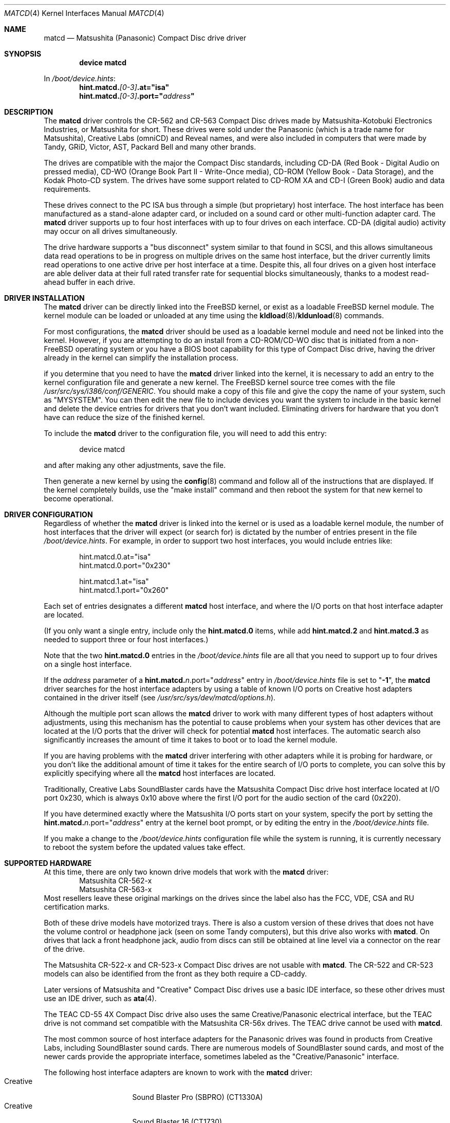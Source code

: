 .\"Matsushita(Panasonic) / Creative Compact Disc Drive Driver	(matcd)
.\"Authored by Frank Durda IV
.\"
.\"Program and Documentation are Copyright 1994, 1995, 2003, 2003  Frank Durda IV.
.\"All rights reserved.
.\" "FDIV" is a trademark of Frank Durda IV.
.\"
.\"
.\"Redistribution and use in source and binary forms, with or without
.\"modification, are permitted provided that the following conditions
.\"are met:
.\"1. Redistributions of source code must retain the above copyright
.\"   notice, this list of conditions and the following disclaimer.
.\"2. Redistributions in binary form must reproduce the above copyright
.\"   notice, this list of conditions and the following disclaimer in the
.\"   documentation and/or other materials provided with the distribution.
.\"3. Neither the name of the author nor the names of their contributors
.\"   may be used to endorse or promote products derived from this software
.\"   without specific prior written permission.
.\"
.\"THIS SOFTWARE IS PROVIDED BY THE AUTHOR AND CONTRIBUTORS ``AS IS'' AND
.\"ANY EXPRESS OR IMPLIED WARRANTIES, INCLUDING, BUT NOT LIMITED TO, THE
.\"IMPLIED WARRANTIES OF MERCHANTABILITY AND FITNESS FOR A PARTICULAR PURPOSE
.\"ARE DISCLAIMED.  IN NO EVENT SHALL THE AUTHOR OR CONTRIBUTORS BE LIABLE
.\"FOR ANY DIRECT, INDIRECT, INCIDENTAL, SPECIAL, EXEMPLARY, OR CONSEQUENTIAL
.\"DAMAGES (INCLUDING, BUT NOT LIMITED TO, PROCUREMENT OF SUBSTITUTE GOODS
.\"OR SERVICES; LOSS OF USE, DATA, OR PROFITS; OR BUSINESS INTERRUPTION)
.\"HOWEVER CAUSED AND ON ANY THEORY OF LIABILITY, WHETHER IN CONTRACT, STRICT
.\"LIABILITY, OR TORT (INCLUDING NEGLIGENCE OR OTHERWISE) ARISING IN ANY WAY
.\"OUT OF THE USE OF THIS SOFTWARE, EVEN IF ADVISED OF THE POSSIBILITY OF
.\"SUCH DAMAGE.
.\"
.\"--------------------------------------------------------------------------
.\"Dedicated to:	My family, my grandfather,
.\"			and Max, my Golden Retriever
.\"
.\"	Please note any documentation updates here including your name
.\"	and the date.
.\"<2>	Text brought in sync with changes made in versions 1(17) - 1(21)
.\"	Frank Durda IV	4-Jul-1995
.\"<3>	Text brought in sync with changes made in versions 1(22) - 1(25)
.\"	Frank Durda IV  24-Sep-1995
.\"<4>	Overhaul of man page to match version 3(41) (FreeBSD 5.0 support)
.\"	and style changes noted in other 5.x era man pages.
.\"	Frank Durda IV  17-Apr-2003
.\"<5>  Aligned with version 3(42) (FreeBSD pre5.1 support)
.\"	Frank Durda IV  10-May-2003
.\"
.\" $FreeBSD$
.\"
.Dd May 10, 2003
.Dt MATCD 4
.\"Synchronized to Version 3(42) of matcd.c
.Os
.Sh NAME
.Nm matcd
.Nd Matsushita (Panasonic) Compact Disc drive driver
.Sh SYNOPSIS
.Cd "device matcd"
.Pp
In
.Pa /boot/device.hints :
.Cd hint.matcd.\fI[0-3]\fP.at="isa"
.Cd hint.matcd.\fI[0-3]\fP.port="\fIaddress\fP"
.Sh DESCRIPTION
The
.Nm
driver controls the CR-562 and CR-563 Compact Disc drives made by
Matsushita-Kotobuki Electronics Industries, or Matsushita for short.
These drives were sold under the Panasonic (which is a trade
name for Matsushita), Creative Labs (omniCD) and Reveal names, and were
also included in computers that were made by Tandy, GRiD, Victor, AST,
Packard Bell and many other brands.
.Pp
The drives are compatible with the major the Compact Disc standards,
including CD-DA (Red Book - Digital Audio on pressed media), CD-WO (Orange
Book Part II - Write-Once media), CD-ROM (Yellow Book - Data Storage), and
the Kodak Photo-CD system.
The drives have some support related to
CD-ROM XA and CD-I (Green Book) audio and data requirements.
.Pp
These drives connect to the PC ISA bus through a simple (but proprietary) host
interface.
The host interface has been manufactured as a stand-alone adapter
card, or included on a sound card or other multi-function adapter card.
The
.Nm
driver supports up to four host interfaces with up to four drives on each
interface.
CD-DA (digital audio) activity may occur on all drives
simultaneously.
.Pp
The drive hardware supports a "bus disconnect" system similar to that found
in SCSI, and this allows simultaneous data read operations to be in progress
on multiple drives on the same host interface, but the driver currently
limits read operations to one active drive per host interface at a time.
Despite this, all four drives on a given host interface are able deliver
data at their full rated transfer rate for sequential blocks simultaneously,
thanks to a modest read-ahead buffer in each drive.
.Sh DRIVER INSTALLATION
The
.Nm
driver can be directly linked into the
.Fx
kernel, or exist
as a loadable
.Fx
kernel module.
The kernel module can be loaded or unloaded at any time
using the \fBkldload\fR(8)/\fBkldunload\fR(8) commands.
.Pp
For most configurations, the
.Nm
driver should be used as a loadable kernel module and need not be linked into
the kernel.
However, if you are attempting to do an install from a
CD-ROM/CD-WO disc that is initiated from a non-FreeBSD operating system or
you have a BIOS boot capability for this type of Compact Disc drive, having
the driver already in the kernel can simplify the installation process.
.Pp
if you determine that you need to have the
.Nm
driver linked into the kernel, it is necessary to add an entry to the kernel
configuration file and generate a new kernel.
The
.Fx
kernel source tree comes
with the file \fI/usr/src/sys/i386/conf/GENERIC\fR.
You should make a copy of this file and give the copy the name of your system,
such as "MYSYSTEM".
You can then edit the new file to include devices you
want the system to include in the basic kernel and delete the device entries
for drivers that you don't want included.
Eliminating drivers for hardware
that you don't have can reduce the size of the finished kernel.
.Pp
To include the
.Nm
driver to the configuration file, you will need to add this entry:
.Bd -literal -offset indent
device matcd
.Ed
.Pp
and after making any other adjustments, save the file.
.Pp
Then generate a new kernel by using the \fBconfig\fR(8) command and follow
all of the instructions that are displayed.
If the kernel completely
builds, use the "make install" command and then reboot the system for that
new kernel to become operational.
.Sh DRIVER CONFIGURATION
Regardless of whether the
.Nm
driver is linked into the kernel or is used as a loadable kernel module,
the number of host interfaces that the driver will expect (or search for)
is dictated by the number of entries present in the file
\fI/boot/device\.hints\fR.
For example, in order to support two host
interfaces, you would include entries like:
.Bd -literal -offset indent
hint.matcd.0.at="isa"
hint.matcd.0.port="0x230"

hint.matcd.1.at="isa"
hint.matcd.1.port="0x260"

.Ed
Each set of entries designates a different
.Nm
host interface, and where the I/O ports on that host interface adapter
are located.
.Pp
(If you only want a single entry, include only the \fBhint.matcd.0\fR items,
while add \fBhint.matcd.2\fR and \fBhint.matcd.3\fR as needed to support
three or four host interfaces.)
.Pp
Note that the two \fBhint.matcd.0\fR entries in the \fI/boot/device\.hints\fR
file are all that you need to support up to four drives on a single host
interface.
.Pp
If the \fIaddress\fR parameter of a
\fBhint.matcd.\fIn\fR.port="\fIaddress\fP"\fR entry
in \fI/boot/device\.hints\fR file is set to "\fB-1\fR", the
.Nm
driver searches for the host interface adapters by using a table
of known I/O ports on Creative host adapters contained in the driver itself
(see \fI/usr/src/sys/dev/matcd/options.h\fR).
.Pp
Although the multiple port scan allows the
.Nm
driver to work with many different types of host adapters without adjustments,
using this mechanism has the potential to cause problems when your system has
other devices that are located at the I/O ports that the driver will
check for potential
.Nm
host interfaces.
The automatic search also significantly increases the
amount of time it takes to boot or to load the kernel module.
.Pp
If you are having problems with the
.Nm
driver interfering with other adapters while it is probing for hardware, or
you don't like the additional amount of time it takes for the entire search
of I/O ports to complete, you can solve this by explicitly specifying where
all the
.Nm
host interfaces are located.
.Pp
Traditionally, Creative Labs SoundBlaster cards have the Matsushita Compact
Disc drive host interface located at I/O port 0x230, which is always 0x10
above where the first I/O port for the audio section of the card (0x220).
.Pp
If you have determined exactly where the Matsushita I/O ports start on your
system, specify the port by setting the
\fBhint.matcd.\fIn\fR.port="\fIaddress\fP"\fR entry at the kernel boot
prompt, or by editing the entry in the \fI/boot/device\.hints\fR file.
.Pp
If you make a change to the \fI/boot/device\.hints\fR configuration file
while the system is running, it is currently necessary to reboot the system
before the updated values take effect.
.Sh SUPPORTED HARDWARE
At this time, there are only two known drive models that work with the
.Nm
driver:
.Bl -item -width CR-123-X -compact -offset indent
.It
Matsushita CR-562-x
.It
Matsushita CR-563-x
.El
Most resellers leave these original markings on the drives since the label
also has the FCC, VDE, CSA and RU certification marks.
.Pp
Both of these drive models have motorized trays.
There is also a custom
version of these drives that does not have the volume control or headphone
jack (seen on some Tandy computers), but this drive also works with
.Nm .
On drives that lack a front headphone jack, audio from discs can still be
obtained at line level via a connector on the rear of the drive.
.Pp
The Matsushita CR-522-x and CR-523-x Compact Disc drives are not usable with
.Nm .
The CR-522 and CR-523 models can also be identified from the front as they
both require a CD-caddy.
.Pp
Later versions of Matsushita and "Creative" Compact Disc drives use a
basic IDE interface, so these other drives must use an IDE driver, such
as \fBata\fR(4).
.Pp
The TEAC CD-55 4X Compact Disc drive also uses the same Creative/Panasonic
electrical interface, but the TEAC drive is not command set compatible with
the Matsushita CR-56x drives.
The TEAC drive cannot be used with
.Nm .
.Pp
The most common source of host interface adapters for the Panasonic drives
was found in products from Creative Labs, including SoundBlaster sound
cards.
There are numerous models of SoundBlaster sound cards, and most
of the newer cards provide the appropriate interface, sometimes labeled as
the "Creative/Panasonic" interface.
.Pp
The following host interface adapters are known to work with the
.Nm
driver:
.Bl -tag -width LONGNAME -compact -offset indent
.It Creative
Sound Blaster Pro (SBPRO) (CT1330A)
.It Creative
Sound Blaster 16 (CT1730)
.It Creative
Sound Blaster 16 - cost-reduced (CT1740)
.It Creative
OmniCD upgrade kit adapter card - stand-alone CD (CT1810)
.It Creative
Sound Blaster 16 - 2-layer, cost-reduced (CT2230)
.It Creative
Sound Blaster 16 (Vibra16) - 2-layer, single-chip (CT2260)
.It Creative
Sound Blaster 16 Value (SB16) - 2-layer, cost-reduced (CT2770)
.It Creative
PhoneBlaster SB16 + Sierra 14.4K Voice/FAX/Data/Speakerphone modem combo (CT3100)
.It Reveal
(SC400)
.El
.Pp
Caution: Some of these sound boards can be optionally manufactured to not
include the Panasonic/Creative interface connector and electronics, so check
the board visually to verify that the "Creative" or "Panasonic" drive connector
is actually there before buying the card solely based on model number.
.Pp
This is by no means a complete list as Creative Labs and other vendors
that produce sound cards with an identical Creative/Panasonic drive
interface released many versions of compatible adapters.
.Pp
In addition to Creative Labs adapters, adapters that are compatible with
Media Vision, IBM and Lasermate adapters are also supported.
However,
these adapters use a wide range of I/O port addresses, so the driver
must be reconfigured to locate these adapters, at least initially.
.Pp
.Sh SUPPORTED OPERATIONS
The
.Nm
driver supports block and character access.
Partition "a" returns
2048-byte User Data blocks from data CDs.
Partition "c" returns the full
2352-byte Frames from any type of CD, including audio CDs.
(Partition
"c" cannot be "mounted" with cd9660 or other standard file system emulators.)
No other partitions are supported.
.Pp
The
.Nm matcdl
devices work the same as the normal
.Nm
devices except that the drive trays are locked and
remain locked until all of the devs on that drive are closed.
.Pp
.Nm Matcd
accepts numerous
.Fn ioctl
commands, including functions related to Compact Disc audio and
drive tray control features.
The commands are:
.Pp
.Bl -tag -width CDIOCREADSUBCHANNELXXX -compact -offset indent
.It DIOCGDINFO
get disklabel.
.It CDIOCREADSUBCHANNEL
report the current optical pick-up position and sub channel data.
.It CDIOCREADTOCHEADER
reads table of contents summary from the disc.
.It CDIOCREADTOCENTRYS
reads length/size and other control information for an individual track.
.It CDIOCPLAYTRACKS
plays audio starting at a track/index and stopping at a track/index.
.It CDIOCPLAYBLOCKS
plays audio starting at a block and stopping at a block.
.It CDIOCPLAYMSF
plays audio starting at a particular time offset.
.It CDIOCPAUSE
pauses a playing disc.
.It CDIOCRESUME
resumes playing a previously paused disc.
Ignored if the drive is
already playing.
.It CDIOCSTOP
stops playing a disc.
.It CDIOCEJECT
opens the disc tray.
.It CDIOCCLOSE
closes the disc tray.
.It CDIOCPREVENT
blocks further attempts to open the drive door until all devices close
or a CDIOCALLOW ioctl is issued.
.It CDIOCALLOW
unlocks the drive door if it was locked.
This ioctl is rejected if
any locking devices are open, so it must be issued via a non-locking
device.
.It CDIOCGETVOL
returns the current volume settings of the drive.
.It CDIOCSETVOL
sets the volume settings of the drive.
.It CDIOCSETSTEREO
the left channel audio is sent to the left channel output and the
right channel audio is sent to the right channel output.
This is the
default state.
(Note that the drive does not have a documented "Mono" mode,
where L combined with R audio from the disc is sent to both the left and right
output channels.)
.It CDIOCSETMUTE
the audio output is to be turned off.
The drive continues to read
the audio on the disc and that audio is discarded until the audio routing is
turned back on.
.It CDIOCSETLEFT
the left channel audio is to be sent to the left and right channel outputs.
The right channel audio signal is discarded.
.It CDIOCSETRIGHT
the right channel audio is to be sent to the left and right channel
outputs.
The left channel audio signal is discarded.
.It CDIOCSETPATCH
the audio is to be routed as specified in the provided bit maps.
.It CDIOCSETPITCH
the playback speed of the audio is increased or decreased
(for Karaoke "off-key" applications).
Speed can be adjusted +/-13%.
.It CDIOCCAPABILITY
report the capabilities of the drive and driver.
Results are returned
as shown in \fI/usr/include/sys/cdio.h\fR.
.El
.Pp
The
.Fn ioctl
commands defined above are the only ones that the
.Nm
driver supports.
.Sh FILES
.Bl -tag -width /usr/src/sys/dev/matcd/options.h -compact
.It Pa /dev/matcd[0-15]a
Used to access 2048-byte blocks of data on a Compact Disc
that is recorded in the Mode 1 Form 1 format.
.It Pa /dev/matcd[0-15]la
Used to access 2048-byte blocks of data on a Compact Disc
that is recorded in the Mode 1 Form 1 format and disables the disc
eject controls.
.It Pa /dev/matcd[0-15]c
Used to access 2352-byte frames on a Compact Disc
recorded in any format.
.It Pa /dev/matcd[0-15]lc
Used to access 2352-byte frames on a Compact Disc
recorded in any format and disables the disc eject controls.
.It Pa /boot/devices.hints
Specify the number of host interfaces and host adapter I/O port locations
that
.Nm
should examine.
.It Pa /usr/src/sys/dev/matcd/*
Source code for
.Nm .
.It Pa /usr/src/sys/dev/matcd/options.h
Contains all of the compilation options for
.Nm .
.El
.Sh NOTES
The various Creative/Panasonic host interface adapters do not use interrupts
or DMA although the drives themselves are equipped to allow both to be used.
.Pp
If the disc tray is opened while one or more partitions are open, further
I/O to all partitions on the drive will be rejected until all partitions
are closed.
This prevents a disc change from going undetected by higher
levels of the operating system.
.Pp
There must be a drive on each host interface that is addressed as
physical drive 0.
(Jumpers on the back of the drive control this setting.)
If there is no physical drive 0, the
.Nm
driver will be unable to detect that host interface or any of the drives
connected to that host interface.
.Pp
It is not necessary to have four drives attached
to the first host interface before being able to activate a second host
interface, but each interface must have at least one drive jumpered to be
drive 0.
.Pp
Drives on a second host interface are considered logical
drive numbers 4 through 7, drives 8 through 11 are on the third interface
and 12 through 15 are on the fourth.
The first drive on the second host
interface is always logical drive 4 regardless of how many drives are
present on the first host interface.
.Pp
Host interfaces are numbered as specified in the \fI/boot/devices.hints\fR
file.
.Sh SEE ALSO
.In sys/cdio.h
.Pp
.Xr kldload 8 ,
.Xr kldunload 8
.Sh AUTHORS
The driver and documentation was written by
.An Frank Durda IV .
.Pp
Program and Documentation are Copyright 1994, 1995, 2002, 2003,
All rights reserved.
.Sh HISTORY
The
.Nm
driver originally appeared in
.Fx 2.0.5 .
The
.Fx
5.1.x compatible implementation described here appeared in
.Fx
5.2.0.
